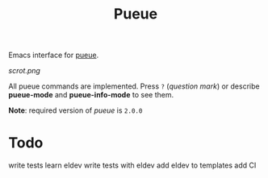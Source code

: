 #+TITLE: Pueue

Emacs interface for [[https://github.com/Nukesor/pueue][pueue]].

[[scrot.png]]

All pueue commands are implemented.  Press ~?~ (/question mark/) or describe
*pueue-mode* and *pueue-info-mode* to see them.

*Note*: required version of /pueue/ is ~2.0.0~

* Todo
write tests
learn eldev
write tests with eldev
add eldev to templates
add CI
